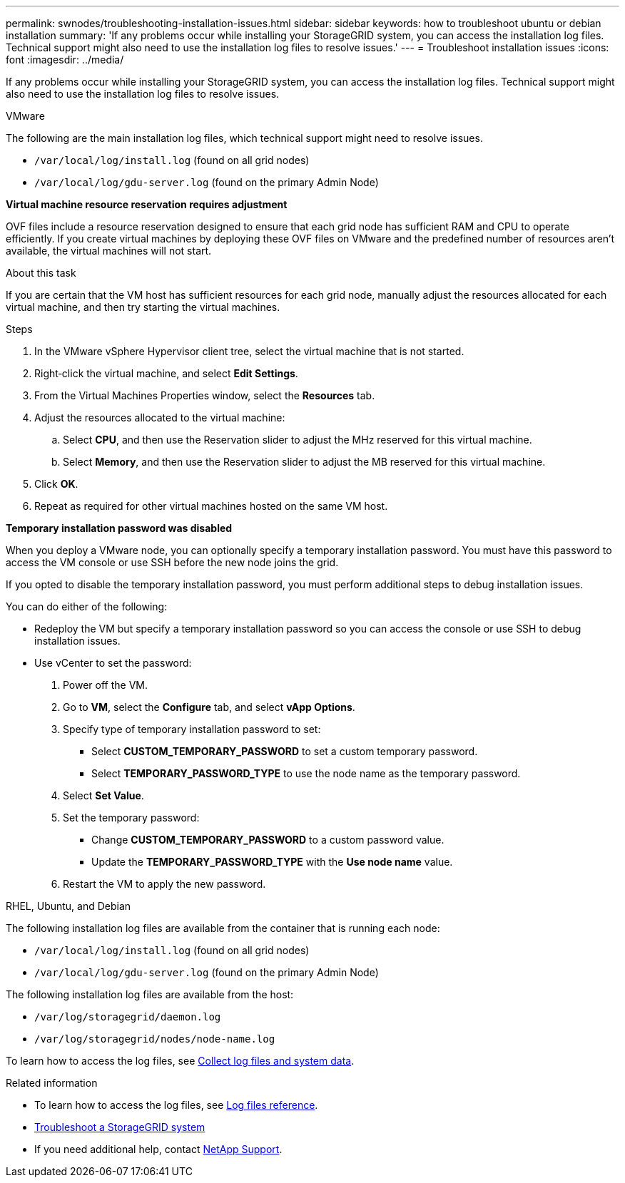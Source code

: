 ---
permalink: swnodes/troubleshooting-installation-issues.html
sidebar: sidebar
keywords: how to troubleshoot ubuntu or debian installation
summary: 'If any problems occur while installing your StorageGRID system, you can access the installation log files. Technical support might also need to use the installation log files to resolve issues.'
---
= Troubleshoot installation issues
:icons: font
:imagesdir: ../media/

[.lead]
If any problems occur while installing your StorageGRID system, you can access the installation log files. Technical support might also need to use the installation log files to resolve issues.

[role="tabbed-block"]
====

.VMware
--
The following are the main installation log files, which technical support might need to resolve issues.

* `/var/local/log/install.log` (found on all grid nodes)
* `/var/local/log/gdu-server.log` (found on the primary Admin Node)

*Virtual machine resource reservation requires adjustment*

OVF files include a resource reservation designed to ensure that each grid node has sufficient RAM and CPU to operate efficiently. If you create virtual machines by deploying these OVF files on VMware and the predefined number of resources aren't available, the virtual machines will not start.

.About this task

If you are certain that the VM host has sufficient resources for each grid node, manually adjust the resources allocated for each virtual machine, and then try starting the virtual machines.

.Steps

. In the VMware vSphere Hypervisor client tree, select the virtual machine that is not started.
. Right‐click the virtual machine, and select *Edit Settings*.
. From the Virtual Machines Properties window, select the *Resources* tab.
. Adjust the resources allocated to the virtual machine:
 .. Select *CPU*, and then use the Reservation slider to adjust the MHz reserved for this virtual machine.
 .. Select *Memory*, and then use the Reservation slider to adjust the MB reserved for this virtual machine.
. Click *OK*.
. Repeat as required for other virtual machines hosted on the same VM host.

*Temporary installation password was disabled*

When you deploy a VMware node, you can optionally specify a temporary installation password. You must have this password to access the VM console or use SSH before the new node joins the grid.

If you opted to disable the temporary installation password, you must perform additional steps to debug installation issues.

You can do either of the following:

* Redeploy the VM but specify a temporary installation password so you can access the console or use SSH to debug installation issues. 

* Use vCenter to set the password:

. Power off the VM.
. Go to *VM*, select the *Configure* tab, and select *vApp Options*.
. Specify type of temporary installation password to set:

** Select *CUSTOM_TEMPORARY_PASSWORD* to set a custom temporary password.
** Select *TEMPORARY_PASSWORD_TYPE* to use the node name as the temporary password.

. Select *Set Value*.
. Set the temporary password:
** Change *CUSTOM_TEMPORARY_PASSWORD* to a custom password value.
** Update the *TEMPORARY_PASSWORD_TYPE* with the *Use node name* value.

. Restart the VM to apply the new password.
--

.RHEL, Ubuntu, and Debian
--
The following installation log files are available from the container that is running each node:

* `/var/local/log/install.log` (found on all grid nodes)
* `/var/local/log/gdu-server.log` (found on the primary Admin Node)

The following installation log files are available from the host:

* `/var/log/storagegrid/daemon.log`
* `/var/log/storagegrid/nodes/node-name.log`

To learn how to access the log files, see link:../monitor/collecting-log-files-and-system-data.html[Collect log files and system data]. 
--
====

.Related information


* To learn how to access the log files, see link:../monitor/logs-files-reference.html[Log files reference].

* link:../troubleshoot/index.html[Troubleshoot a StorageGRID system]

* If you need additional help, contact https://mysupport.netapp.com/site/global/dashboard[NetApp Support^].
